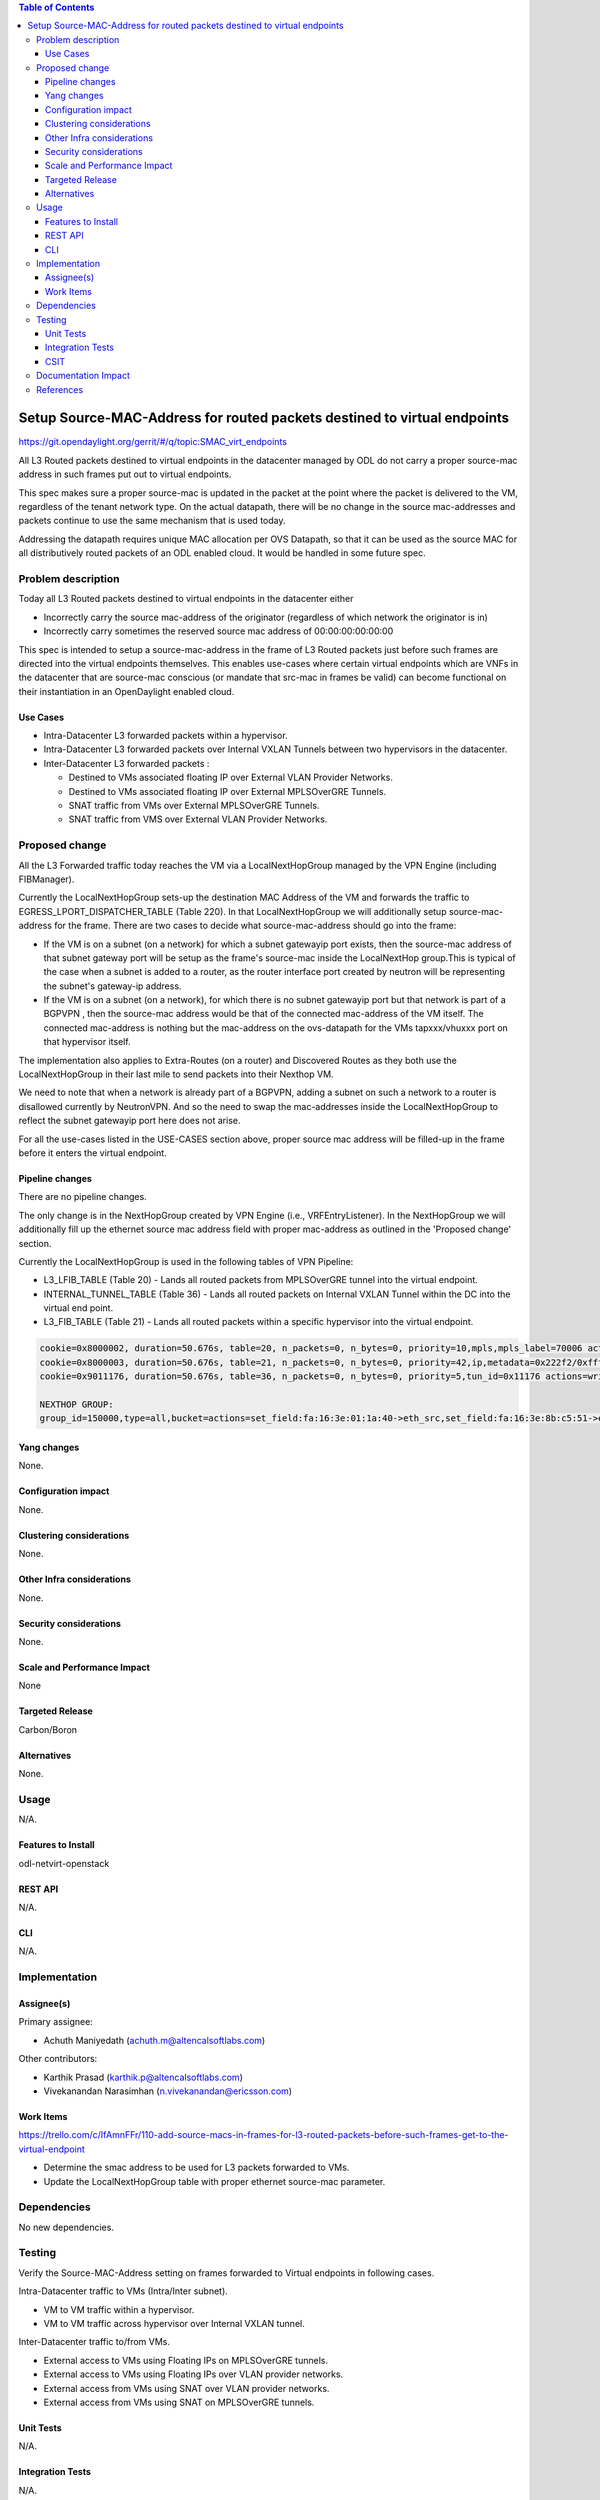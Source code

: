 .. contents:: Table of Contents
   :depth: 3

=========================================================================
Setup Source-MAC-Address for routed packets destined to virtual endpoints
=========================================================================

https://git.opendaylight.org/gerrit/#/q/topic:SMAC_virt_endpoints

All L3 Routed packets destined to virtual endpoints in the datacenter managed by ODL
do not carry a proper source-mac address in such frames put out to virtual endpoints.

This spec makes sure a proper source-mac is updated in the packet at the point where the
packet is delivered to the VM, regardless of the tenant network type. On the actual datapath,
there will be no change in the source mac-addresses and packets continue to use the same
mechanism that is used today.

Addressing the datapath requires unique MAC allocation per OVS Datapath, so that it can be
used as the source MAC for all distributively routed packets of an ODL enabled cloud. It
would be handled in some future spec.

Problem description
===================
Today all L3 Routed packets destined to virtual endpoints in the datacenter either

* Incorrectly carry the source mac-address of the originator (regardless of which network the originator is in)
* Incorrectly carry sometimes the reserved source mac address of 00:00:00:00:00:00

This spec is intended to setup a source-mac-address in the frame of L3 Routed packets just before
such frames are directed into the virtual endpoints themselves.  This enables use-cases where certain
virtual endpoints which are VNFs in the datacenter that are source-mac conscious (or mandate that src-mac
in frames be valid) can become functional on their instantiation in an OpenDaylight enabled cloud.

Use Cases
---------
* Intra-Datacenter L3 forwarded packets within a hypervisor.
* Intra-Datacenter L3 forwarded packets over Internal VXLAN Tunnels between two hypervisors in the datacenter.
* Inter-Datacenter L3 forwarded packets :

  *  Destined to VMs associated floating IP over External VLAN Provider Networks.
  *  Destined to VMs associated floating IP over External MPLSOverGRE Tunnels.
  *  SNAT traffic from VMs over External MPLSOverGRE Tunnels.
  *  SNAT traffic from VMS over External VLAN Provider Networks.


Proposed change
===============
All the L3 Forwarded traffic today reaches the VM via a LocalNextHopGroup managed by
the VPN Engine (including FIBManager).

Currently the LocalNextHopGroup sets-up the destination MAC Address of the VM and forwards the traffic
to EGRESS_LPORT_DISPATCHER_TABLE (Table 220). In that LocalNextHopGroup we will additionally setup
source-mac-address for the frame.  There are two cases to decide what source-mac-address should go
into the frame:

* If the VM is on a subnet (on a network) for which a subnet gatewayip port exists, then the
  source-mac address of that subnet gateway port will be setup as the frame's source-mac
  inside the LocalNextHop group.This is typical of the case when a subnet is added to a router,
  as the router interface port created by neutron will be representing the subnet's gateway-ip address.

* If the VM is on a subnet (on a network), for which there is no subnet gatewayip port but that network
  is part of a BGPVPN , then the source-mac address would be that of the connected mac-address of the
  VM itself.  The connected mac-address is nothing but the mac-address on the ovs-datapath for the VMs
  tapxxx/vhuxxx port on that hypervisor itself.

The implementation also applies to Extra-Routes (on a router) and Discovered Routes as they both use the
LocalNextHopGroup in their last mile to send packets into their Nexthop VM.

We need to note that when a network is already part of a BGPVPN, adding a subnet on such a network to
a router is disallowed currently by NeutronVPN.  And so the need to swap the mac-addresses inside
the LocalNextHopGroup to reflect the subnet gatewayip port here does not arise.

For all the use-cases listed in the USE-CASES section above, proper source mac address will be filled-up
in the frame before it enters the virtual endpoint.

Pipeline changes
----------------
There are no pipeline changes.

The only change is in the NextHopGroup created by VPN Engine (i.e., VRFEntryListener).  In the NextHopGroup we
will additionally fill up the ethernet source mac address field with proper mac-address as outlined in the
'Proposed change' section.

Currently the LocalNextHopGroup is used in the following tables of VPN Pipeline:

* L3_LFIB_TABLE (Table 20)  - Lands all routed packets from MPLSOverGRE tunnel into the virtual endpoint.

* INTERNAL_TUNNEL_TABLE (Table 36)  - Lands all routed packets on Internal VXLAN Tunnel within the DC into the
  virtual end point.

* L3_FIB_TABLE (Table 21) - Lands all routed packets within a specific hypervisor into the virtual endpoint.

.. code-block:: bash

   cookie=0x8000002, duration=50.676s, table=20, n_packets=0, n_bytes=0, priority=10,mpls,mpls_label=70006 actions=write_actions(pop_mpls:0x0800,group:150000)
   cookie=0x8000003, duration=50.676s, table=21, n_packets=0, n_bytes=0, priority=42,ip,metadata=0x222f2/0xfffffffe,nw_dst=10.1.1.3 actions=write_actions(group:150000)
   cookie=0x9011176, duration=50.676s, table=36, n_packets=0, n_bytes=0, priority=5,tun_id=0x11176 actions=write_actions(group:150000)

   NEXTHOP GROUP:
   group_id=150000,type=all,bucket=actions=set_field:fa:16:3e:01:1a:40->eth_src,set_field:fa:16:3e:8b:c5:51->eth_dst,load:0x300->NXM_NX_REG6[],resubmit(,220)

Yang changes
------------
None.

Configuration impact
---------------------
None.

Clustering considerations
-------------------------
None.

Other Infra considerations
--------------------------
None.

Security considerations
-----------------------
None.

Scale and Performance Impact
----------------------------
None

Targeted Release
-----------------
Carbon/Boron

Alternatives
------------
None.

Usage
=====
N/A.

Features to Install
-------------------
odl-netvirt-openstack

REST API
--------
N/A.

CLI
---
N/A.

Implementation
==============

Assignee(s)
-----------
Primary assignee:

* Achuth Maniyedath (achuth.m@altencalsoftlabs.com)

Other contributors:

* Karthik Prasad (karthik.p@altencalsoftlabs.com)
* Vivekanandan Narasimhan (n.vivekanandan@ericsson.com)

Work Items
----------
https://trello.com/c/IfAmnFFr/110-add-source-macs-in-frames-for-l3-routed-packets-before-such-frames-get-to-the-virtual-endpoint

* Determine the smac address to be used for L3 packets forwarded to VMs.
* Update the LocalNextHopGroup table with proper ethernet source-mac parameter.

Dependencies
============
No new dependencies.

Testing
=======
Verify the Source-MAC-Address setting on frames forwarded to Virtual endpoints in following cases.

Intra-Datacenter traffic to VMs (Intra/Inter subnet).

* VM to VM traffic within a hypervisor.
* VM to VM traffic across hypervisor over Internal VXLAN tunnel.

Inter-Datacenter traffic to/from VMs.

* External access to VMs using Floating IPs on MPLSOverGRE tunnels.
* External access to VMs using Floating IPs over VLAN provider networks.
* External access from VMs using SNAT over VLAN provider networks.
* External access from VMs using SNAT on MPLSOverGRE tunnels.

Unit Tests
----------
N/A.

Integration Tests
-----------------
N/A.

CSIT
----
* Validate that router-interface src-mac is available on received frames within the VM when that VM is on a router-arm.
* Validate that connected-mac as src-mac available on received frames within the VM when that VM is on a network-driven L3 BGPVPN.

Documentation Impact
====================
N/A

References
==========
N/A
